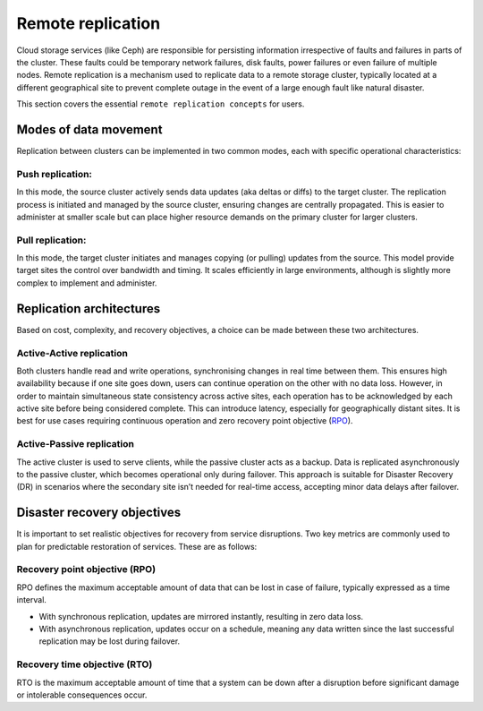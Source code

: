 Remote replication
==================

Cloud storage services (like Ceph) are responsible for persisting information irrespective of faults and
failures in parts of the cluster. These faults could be temporary network failures, disk faults, power failures
or even failure of multiple nodes. Remote replication is a mechanism used to replicate data to a remote storage
cluster, typically located at a different geographical site to prevent complete outage in the event of a large
enough fault like natural disaster.

This section covers the essential ``remote replication concepts`` for users.

Modes of data movement
-----------------------

Replication between clusters can be implemented in two common modes, each with specific operational characteristics:

Push replication:
~~~~~~~~~~~~~~~~~

In this mode, the source cluster actively sends data updates (aka deltas or diffs) to the target cluster. The
replication process is initiated and managed by the source cluster, ensuring changes are centrally propagated.
This is easier to administer at smaller scale but can place higher resource demands on the primary cluster for
larger clusters.

Pull replication:
~~~~~~~~~~~~~~~~~

In this mode, the target cluster initiates and manages copying (or pulling) updates from the source. This model
provide target sites the control over bandwidth and timing. It scales efficiently in large environments, although
is slightly more complex to implement and administer.

Replication architectures
-------------------------

Based on cost, complexity, and recovery objectives, a choice can be made between these two architectures.

Active-Active replication
~~~~~~~~~~~~~~~~~~~~~~~~~

Both clusters handle read and write operations, synchronising changes in real time between them. This ensures high
availability because if one site goes down, users can continue operation on the other with no data loss. However, in
order to maintain simultaneous state consistency across active sites, each operation has to be acknowledged by each
active site before being considered complete. This can introduce latency, especially for geographically distant
sites. It is best for use cases requiring continuous operation and zero recovery point objective (`RPO`_). 

Active-Passive replication
~~~~~~~~~~~~~~~~~~~~~~~~~~

The active cluster is used to serve clients, while the passive cluster acts as a backup. Data is replicated asynchronously
to the passive cluster, which becomes operational only during failover. This approach is suitable for Disaster Recovery (DR)
in scenarios where the secondary site isn’t needed for real-time access, accepting minor data delays after failover.

Disaster recovery objectives
-----------------------------

It is important to set realistic objectives for recovery from service disruptions. Two key metrics are commonly used to
plan for predictable restoration of services. These are as follows:

.. _RPO:

Recovery point objective (RPO)
~~~~~~~~~~~~~~~~~~~~~~~~~~~~~~

RPO defines the maximum acceptable amount of data that can be lost in case of failure, typically expressed as a time interval.

* With synchronous replication, updates are mirrored instantly, resulting in zero data loss.
* With asynchronous replication, updates occur on a schedule, meaning any data written since the last successful replication may be lost during failover.

Recovery time objective (RTO)
~~~~~~~~~~~~~~~~~~~~~~~~~~~~~

RTO is the maximum acceptable amount of time that a system can be down after a disruption before
significant damage or intolerable consequences occur.

